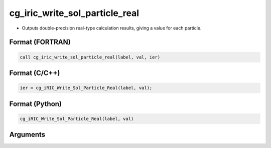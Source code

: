 cg_iric_write_sol_particle_real
========================================

-  Outputs double-precision real-type calculation results, giving a value for each particle.

Format (FORTRAN)
------------------
.. code-block:: fortran

   call cg_iric_write_sol_particle_real(label, val, ier)

Format (C/C++)
----------------
.. code-block:: c

   ier = cg_iRIC_Write_Sol_Particle_Real(label, val);

Format (Python)
----------------
.. code-block:: python

   cg_iRIC_Write_Sol_Particle_Real(label, val)

Arguments
---------

.. csv-table:: Arguments of cg_iric_write_sol_particle_real
   :file: cg_iric_write_sol_particle_real_args.csv
   :header-rows: 1
